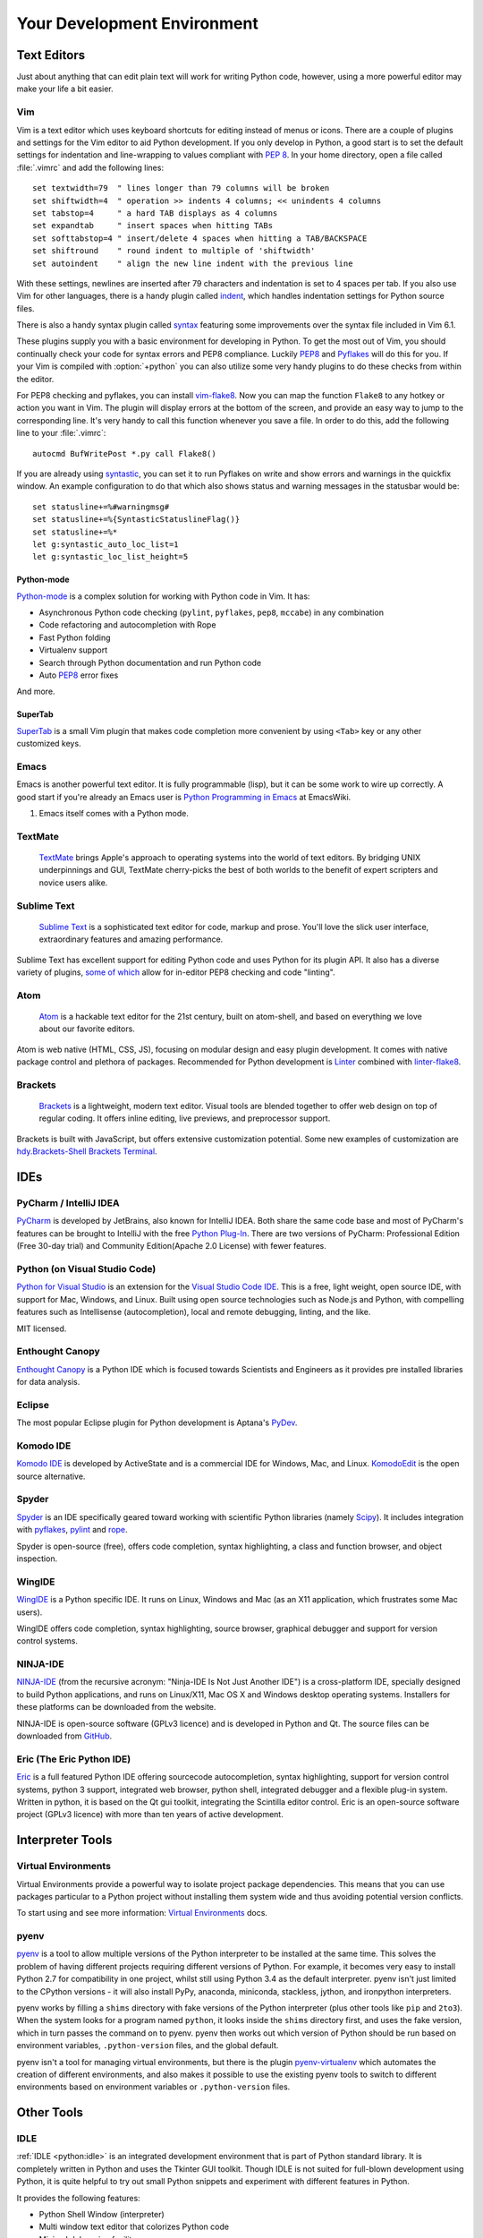 Your Development Environment
============================


Text Editors
::::::::::::

Just about anything that can edit plain text will work for writing Python code,
however, using a more powerful editor may make your life a bit easier.


Vim
---

Vim is a text editor which uses keyboard shortcuts for editing instead of menus
or icons. There are a couple of plugins and settings for the Vim editor to
aid Python development. If you only develop in Python, a good start is to set
the default settings for indentation and line-wrapping to values compliant with
:pep:`8`. In your home directory, open a file called :file:`.vimrc` and add the
following lines::

    set textwidth=79  " lines longer than 79 columns will be broken
    set shiftwidth=4  " operation >> indents 4 columns; << unindents 4 columns
    set tabstop=4     " a hard TAB displays as 4 columns
    set expandtab     " insert spaces when hitting TABs
    set softtabstop=4 " insert/delete 4 spaces when hitting a TAB/BACKSPACE
    set shiftround    " round indent to multiple of 'shiftwidth'
    set autoindent    " align the new line indent with the previous line

With these settings, newlines are inserted after 79 characters and indentation
is set to 4 spaces per tab. If you also use Vim for other languages, there is a
handy plugin called indent_, which handles indentation settings for Python
source files.

There is also a handy syntax plugin called syntax_ featuring some improvements
over the syntax file included in Vim 6.1.

These plugins supply you with a basic environment for developing in Python.
To get the most out of Vim, you should continually check your code for syntax
errors and PEP8 compliance. Luckily PEP8_ and Pyflakes_ will do this for you.
If your Vim is compiled with :option:`+python` you can also utilize some very
handy plugins to do these checks from within the editor.

For PEP8 checking and pyflakes, you can install vim-flake8_. Now you can map the
function ``Flake8`` to any hotkey or action you want in Vim. The plugin will
display errors at the bottom of the screen, and provide an easy way to jump to
the corresponding line. It's very handy to call this function whenever you save
a file. In order to do this, add the following line to your
:file:`.vimrc`::

    autocmd BufWritePost *.py call Flake8()

If you are already using syntastic_, you can set it to run Pyflakes on write
and show errors and warnings in the quickfix window. An example configuration
to do that which also shows status and warning messages in the statusbar would
be::

    set statusline+=%#warningmsg#
    set statusline+=%{SyntasticStatuslineFlag()}
    set statusline+=%*
    let g:syntastic_auto_loc_list=1
    let g:syntastic_loc_list_height=5


Python-mode
^^^^^^^^^^^

Python-mode_ is a complex solution for working with Python code in Vim.
It has:

- Asynchronous Python code checking (``pylint``, ``pyflakes``, ``pep8``, ``mccabe``) in any combination
- Code refactoring and autocompletion with Rope
- Fast Python folding
- Virtualenv support
- Search through Python documentation and run Python code
- Auto PEP8_ error fixes

And more.

SuperTab
^^^^^^^^

SuperTab_ is a small Vim plugin that makes code completion more convenient by
using ``<Tab>`` key or any other customized keys.

.. _indent: http://www.vim.org/scripts/script.php?script_id=974
.. _syntax: http://www.vim.org/scripts/script.php?script_id=790
.. _Pyflakes: http://pypi.python.org/pypi/pyflakes/
.. _PEP8: http://pypi.python.org/pypi/pep8/
.. _syntastic: https://github.com/scrooloose/syntastic
.. _Python-mode: https://github.com/klen/python-mode
.. _SuperTab: http://www.vim.org/scripts/script.php?script_id=1643
.. _vim-flake8: https://github.com/nvie/vim-flake8

Emacs
-----

Emacs is another powerful text editor. It is fully programmable (lisp), but
it can be some work to wire up correctly. A good start if you're already an
Emacs user is `Python Programming in Emacs`_ at EmacsWiki.

1. Emacs itself comes with a Python mode.

.. _Python Programming in Emacs: http://emacswiki.org/emacs/PythonProgrammingInEmacs

TextMate
--------

    `TextMate <http://macromates.com/>`_ brings Apple's approach to operating
    systems into the world of text editors. By bridging UNIX underpinnings and
    GUI, TextMate cherry-picks the best of both worlds to the benefit of expert
    scripters and novice users alike.

Sublime Text
------------

    `Sublime Text <http://www.sublimetext.com/>`_ is a sophisticated text
    editor for code, markup and prose. You'll love the slick user interface,
    extraordinary features and amazing performance.

Sublime Text has excellent support for editing Python code and uses Python for
its plugin API. It also has a diverse variety of plugins,
`some of which <https://github.com/SublimeLinter/SublimeLinter>`_ allow for
in-editor PEP8 checking and code "linting".

Atom
----

    `Atom <https://atom.io/>`_ is a hackable text editor for the 21st century,
    built on atom-shell, and based on everything we love about our favorite
    editors.

Atom is web native (HTML, CSS, JS), focusing on modular design and easy plugin
development. It comes with native package control and plethora of packages.
Recommended for Python development is
`Linter <https://github.com/AtomLinter/Linter>`_ combined with
`linter-flake8 <https://github.com/AtomLinter/linter-flake8>`_.


Brackets
--------

    `Brackets <http://brackets.io/>`_ is a lightweight, modern text editor.
    Visual tools are blended together to offer web design on top of regular
    coding. It offers inline editing, live previews, and preprocessor support.

Brackets is built with JavaScript, but offers extensive customization potential.
Some new examples of customization are
`hdy.Brackets-Shell <https://github.com/johnhidey/hdy.brackets-shell/>`_
`Brackets Terminal <https://github.com/artoale/brackets-terminal>`_.

IDEs
::::

PyCharm / IntelliJ IDEA
-----------------------

`PyCharm <http://www.jetbrains.com/pycharm/>`_ is developed by JetBrains, also
known for IntelliJ IDEA. Both share the same code base and most of PyCharm's
features can be brought to IntelliJ with the free
`Python Plug-In <https://plugins.jetbrains.com/plugin/?idea&pluginId=631>`_.  There are two
versions of PyCharm: Professional Edition (Free 30-day trial) and Community
Edition(Apache 2.0 License) with fewer features.

Python (on Visual Studio Code)
-----------------------------

`Python for Visual Studio <https://marketplace.visualstudio.com/items?itemName=donjayamanne.python>`_ is an extension for the `Visual Studio Code IDE <https://code.visualstudio.com>`_.
This is a free, light weight, open source IDE, with support for Mac, Windows, and Linux.
Built using open source technologies such as Node.js and Python, with compelling features such as Intellisense (autocompletion), local and remote debugging, linting, and the like.

MIT licensed.

Enthought Canopy
----------------
`Enthought Canopy <https://www.enthought.com/products/canopy/>`_ is a Python
IDE which is focused towards Scientists and Engineers as it provides pre
installed libraries for data analysis.

Eclipse
-------

The most popular Eclipse plugin for Python development is Aptana's
`PyDev <http://pydev.org>`_.


Komodo IDE
----------

`Komodo IDE <http://www.activestate.com/komodo-ide>`_ is developed by
ActiveState and is a commercial IDE for Windows, Mac, and Linux.
`KomodoEdit <https://github.com/Komodo/KomodoEdit>`_ is the open source
alternative.


Spyder
------

`Spyder <https://github.com/spyder-ide/spyder>`_ is an IDE specifically geared
toward working with scientific Python libraries (namely
`Scipy <http://www.scipy.org/>`_). It includes integration with pyflakes_,
`pylint <http://www.logilab.org/857>`_ and
`rope <https://github.com/python-rope/rope>`_.

Spyder is open-source (free), offers code completion, syntax highlighting,
a class and function browser, and object inspection.


WingIDE
-------

`WingIDE <http://wingware.com/>`_ is a Python specific IDE. It runs on Linux,
Windows and Mac (as an X11 application, which frustrates some Mac users).

WingIDE offers code completion, syntax highlighting, source browser, graphical
debugger and support for version control systems.


NINJA-IDE
---------

`NINJA-IDE <http://www.ninja-ide.org/>`_ (from the recursive acronym: "Ninja-IDE
Is Not Just Another IDE") is a cross-platform IDE, specially designed to build
Python applications, and runs on Linux/X11, Mac OS X and Windows desktop
operating systems. Installers for these platforms can be downloaded from the
website.

NINJA-IDE is open-source software (GPLv3 licence) and is developed
in Python and Qt. The source files can be downloaded from
`GitHub <https://github.com/ninja-ide>`_.


Eric (The Eric Python IDE)
--------------------------

`Eric <http://eric-ide.python-projects.org/>`_ is a full featured Python IDE
offering sourcecode autocompletion, syntax highlighting, support for version
control systems, python 3 support, integrated web browser, python shell,
integrated debugger and a flexible plug-in system. Written in python, it is
based on the Qt gui toolkit, integrating the Scintilla editor control. Eric
is an open-source software project (GPLv3 licence) with more than ten years of
active development.


Interpreter Tools
:::::::::::::::::


Virtual Environments
--------------------

Virtual Environments provide a powerful way to isolate project package dependencies. This means that you can use packages particular to a Python project without installing them system wide and thus avoiding potential version conflicts.

To start using and see more information:
`Virtual Environments <http://github.com/kennethreitz/python-guide/blob/master/docs/dev/virtualenvs.rst>`_ docs.


pyenv
-----

`pyenv <https://github.com/yyuu/pyenv>`_ is a tool to allow multiple versions
of the Python interpreter to be installed at the same time.  This solves the
problem of having different projects requiring different versions of Python.
For example, it becomes very easy to install Python 2.7 for compatibility in
one project, whilst still using Python 3.4 as the default interpreter.
pyenv isn't just limited to the CPython versions - it will also install PyPy,
anaconda, miniconda, stackless, jython, and ironpython interpreters.

pyenv works by filling a ``shims`` directory with fake versions of the Python
interpreter (plus other tools like ``pip`` and ``2to3``).  When the system
looks for a program named ``python``, it looks inside the ``shims`` directory
first, and uses the fake version, which in turn passes the command on to
pyenv.  pyenv then works out which version of Python should be run based on
environment variables, ``.python-version`` files, and the global default.

pyenv isn't a tool for managing virtual environments, but there is the plugin
`pyenv-virtualenv <https://github.com/yyuu/pyenv-virtualenv>`_ which automates
the creation of different environments, and also makes it possible to use the
existing pyenv tools to switch to different environments based on environment
variables or ``.python-version`` files.

Other Tools
:::::::::::

IDLE
----

:ref:`IDLE <python:idle>` is an integrated development environment that is
part of Python standard library. It is completely written in Python and uses
the Tkinter GUI toolkit. Though IDLE is not suited for full-blown development
using Python, it is quite helpful to try out small Python snippets and
experiment with different features in Python.

It provides the following features:

* Python Shell Window (interpreter)
* Multi window text editor that colorizes Python code
* Minimal debugging facility


IPython
-------

`IPython <http://ipython.org/>`_ provides a rich toolkit to help you make the
most out of using Python interactively. Its main components are:

* Powerful Python shells (terminal- and Qt-based).
* A web-based notebook with the same core features but support for rich media,
  text, code, mathematical expressions and inline plots.
* Support for interactive data visualization and use of GUI toolkits.
* Flexible, embeddable interpreters to load into your own projects.
* Tools for high level and interactive parallel computing.

.. code-block:: console

    $ pip install ipython

To download and install IPython with all it's optional dependencies for the notebook, qtconsole, tests, and other functionalities

.. code-block:: console

    $ pip install ipython[all]

BPython
-------

`bpython <http://bpython-interpreter.org/>`_ is an alternative interface to the
Python interpreter for Unix-like operating systems. It has the following
features:

* In-line syntax highlighting.
* Readline-like autocomplete with suggestions displayed as you type.
* Expected parameter list for any Python function.
* "Rewind" function to pop the last line of code from memory and re-evaluate.
* Send entered code off to a pastebin.
* Save entered code to a file.
* Auto-indentation.
* Python 3 support.

.. code-block:: console

    $ pip install bpython

ptpython
--------

`ptpython <https://github.com/jonathanslenders/ptpython/>`_ is a REPL build
on top of the `prompt_toolkit <http://github.com/jonathanslenders/python-prompt-toolkit>`_
library. It is considered to be an alternative to BPython_. Features include:

* Syntax highlighting
* Autocompletion
* Multiline editing
* Emacs and VIM Mode
* Embedding REPL inside of your code
* Syntax Validation
* Tab pages
* Support for integrating with IPython_'s shell, by installing IPython
  ``pip install ipython`` and running ``ptipython``.

.. code-block:: console

    $ pip install ptpython
